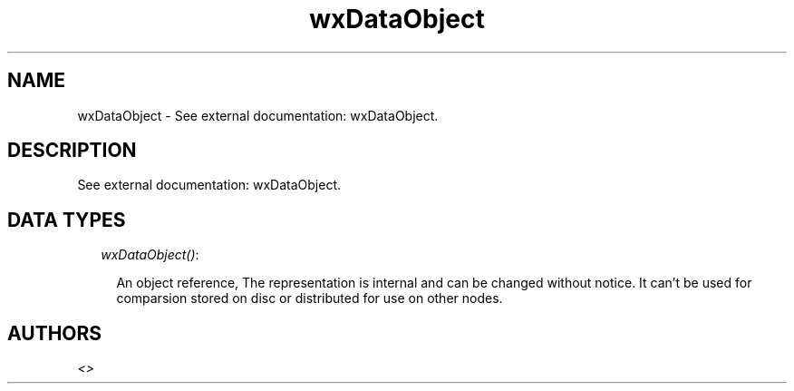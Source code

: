 .TH wxDataObject 3 "wx 1.6.1" "" "Erlang Module Definition"
.SH NAME
wxDataObject \- See external documentation: wxDataObject.
.SH DESCRIPTION
.LP
See external documentation: wxDataObject\&.
.SH "DATA TYPES"

.RS 2
.TP 2
.B
\fIwxDataObject()\fR\&:

.RS 2
.LP
An object reference, The representation is internal and can be changed without notice\&. It can\&'t be used for comparsion stored on disc or distributed for use on other nodes\&.
.RE
.RE
.SH AUTHORS
.LP

.I
<>